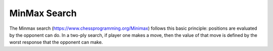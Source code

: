 =============
MinMax Search
=============

The Minmax search (https://www.chessprogramming.org/Minimax) follows this
basic principle: positions are evaluated by the opponent can do. In a two-ply
search, if player one makes a move, then the value of that move is defined
by the worst response that the opponent can make.
